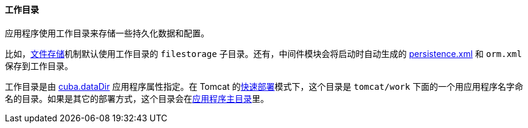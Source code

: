 :sourcesdir: ../../../../source

[[work_dir]]
==== 工作目录

应用程序使用工作目录来存储一些持久化数据和配置。

比如，<<file_storage,文件存储>>机制默认使用工作目录的 `filestorage` 子目录。还有，中间件模块会将启动时自动生成的 <<persistence.xml,persistence.xml>> 和 `orm.xml` 保存到工作目录。

工作目录是由 <<cuba.dataDir,cuba.dataDir>> 应用程序属性指定。在 Tomcat 的<<fast_deployment,快速部署>>模式下，这个目录是 `tomcat/work` 下面的一个用应用程序名字命名的目录。如果是其它的部署方式，这个目录会在<<app_home,应用程序主目录>>里。

